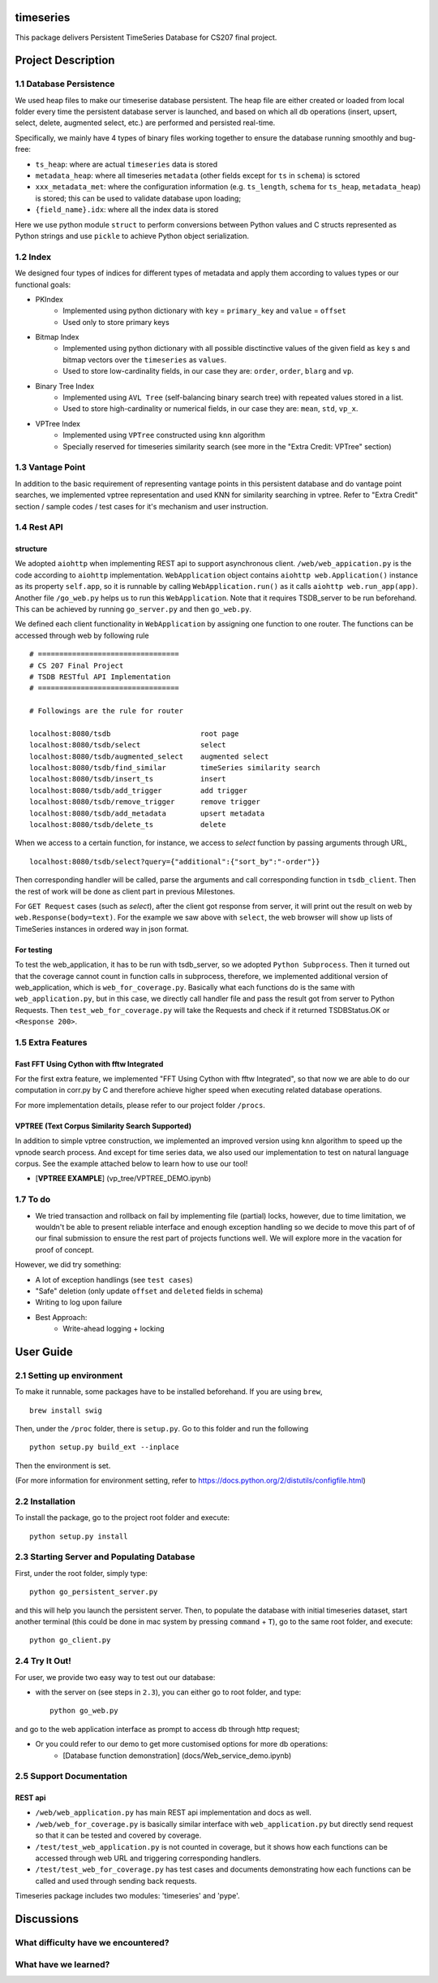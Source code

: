 timeseries
==========

.. image:: https://travis-ci.org/cs207-project/TimeSeries.svg?branch=master
    :target: https://travis-ci.org/cs207-project/timeseries-package
.. image:: https://coveralls.io/repos/github/cs207-project/TimeSeries/badge.svg?branch=master 
	:target: https://coveralls.io/github/cs207-project/TimeSeries?branch=master


This package delivers Persistent TimeSeries Database for CS207 final project.

Project Description
====================


========================================
1.1 Database Persistence
========================================


We used heap files to make our timeserise database persistent. The heap file are either created or loaded from local folder every time the persistent database server is launched, and based on which all db operations (insert, upsert, select, delete, augmented select, etc.) are performed and persisted real-time.

Specifically, we mainly have 4 types of binary files working together to ensure the database running smoothly and bug-free:

- ``ts_heap``:   where are actual ``timeseries`` data is stored
- ``metadata_heap``:   where all timeseries ``metadata`` (other fields except for ``ts`` in ``schema``) is sctored
- ``xxx_metadata_met``:   where the configuration information (e.g. ``ts_length``, ``schema``              for ``ts_heap``, ``metadata_heap``) is stored; this can be used to validate database upon loading;
- ``{field_name}.idx``: where all the index data is stored

Here we use python module ``struct`` to perform conversions between Python values and C structs represented as Python strings and use ``pickle`` to achieve Python object serialization.

====================
1.2 Index
====================
We designed four types of indices for different types of metadata and apply them according to values types or our functional goals:

-  PKIndex
    - Implemented using python dictionary with ``key`` = ``primary_key`` and ``value`` = ``offset``
    - Used only to store primary keys

-  Bitmap Index
    - Implemented using python dictionary with all possible disctinctive values of the given field as ``key`` s and bitmap vectors over the ``timeseries`` as ``values``.
    - Used to store low-cardinality fields, in our case they are: ``order``, ``order``, ``blarg`` and ``vp``.


-  Binary Tree Index
    - Implemented using ``AVL Tree`` (self-balancing binary search tree) with repeated values stored in a list.
    - Used to store high-cardinality or numerical fields, in our case they are: ``mean``, ``std``, ``vp_x``.

-  VPTree Index
    - Implemented using ``VPTree`` constructed using ``knn`` algorithm
    - Specially reserved for timeseries similarity search (see more in the "Extra Credit: VPTree" section)

====================
1.3 Vantage Point
====================
In addition to the basic requirement of representing vantage points in this persistent database and do vantage point searches, we implemented vptree representation and used KNN for similarity searching in vptree. Refer to "Extra Credit" section / sample codes / test cases for it's mechanism  and user instruction.


====================
1.4 Rest API
====================
structure
---------------

We adopted ``aiohttp`` when implementing REST api to support asynchronous client.
``/web/web_appication.py`` is the code according to ``aiohttp`` implementation.
``WebApplication`` object contains ``aiohttp web.Application()`` instance as its property ``self.app``,
so it is runnable by calling ``WebApplication.run()`` as it calls ``aiohttp web.run_app(app)``.
Another file ``/go_web.py`` helps us to run this ``WebApplication``. Note that it requires TSDB_server to be run beforehand.
This can be achieved by running ``go_server.py`` and then ``go_web.py``.

We defined each client functionality in ``WebApplication`` by assigning one function to one router.
The functions can be accessed through web by following rule ::

	# =================================
	# CS 207 Final Project
	# TSDB RESTful API Implementation
	# =================================

	# Followings are the rule for router

	localhost:8080/tsdb                     root page
	localhost:8080/tsdb/select              select
	localhost:8080/tsdb/augmented_select    augmented select
	localhost:8080/tsdb/find_similar        timeSeries similarity search
	localhost:8080/tsdb/insert_ts           insert
	localhost:8080/tsdb/add_trigger         add trigger
	localhost:8080/tsdb/remove_trigger      remove trigger
	localhost:8080/tsdb/add_metadata        upsert metadata
	localhost:8080/tsdb/delete_ts		delete


When we access to a certain function, for instance, we access to `select` function by passing arguments through URL, ::

	localhost:8080/tsdb/select?query={"additional":{"sort_by":"-order"}}

Then corresponding handler will be called, parse the arguments
and call corresponding function in ``tsdb_client``. Then the rest of work will be done as client part in previous Milestones.

For ``GET Request`` cases (such as `select`), after the client got response from server, it will print out the result on web
by ``web.Response(body=text)``. For the example we saw above with ``select``, the web browser will show up lists of TimeSeries instances in ordered way in json format.

For testing
---------------

To test the web_application, it has to be run with tsdb_server, so we adopted ``Python Subprocess``.
Then it turned out that the coverage cannot count in function calls in subprocess,
therefore, we implemented additional version of web_application, which is ``web_for_coverage.py``.
Basically what each functions do is the same with ``web_application.py``,
but in this case, we directly call handler file and pass the result got from server to Python Requests.
Then ``test_web_for_coverage.py`` will take the Requests and check if it returned TSDBStatus.OK or ``<Response 200>``.

====================
1.5 Extra Features
====================
Fast FFT Using Cython with fftw Integrated
---------------------------------------------
For the first extra feature, we implemented "FFT Using Cython with fftw Integrated", so that now we are able to do our computation in corr.py by C and therefore achieve higher speed when executing related database operations.

For more implementation details, please refer to our project folder ``/procs``.

VPTREE (Text Corpus Similarity Search Supported)
------------------------------------------------------------

In addition to simple vptree construction, we implemented an improved version using ``knn`` algorithm to speed up the vpnode search process. And except for time series data, we also used our implementation to test on natural language corpus. See the example attached below to learn how to use our tool!

* [**VPTREE EXAMPLE**] (vp_tree/VPTREE_DEMO.ipynb)


====================
1.7 To do
====================

- We tried transaction and rollback on fail by implementing file (partial) locks, however, due to time limitation, we wouldn't be able to present reliable interface and enough exception handling so we decide to move this part of of our final submission to ensure the rest part of projects functions well. We will explore more in the vacation for proof of concept.

However, we did try something:

- A lot of exception handlings (see ``test cases``)
- "Safe" deletion (only update ``offset`` and ``deleted`` fields in schema)
- Writing to log upon failure
- Best Approach:
    - Write-ahead logging + locking

User Guide
====================
========================================
2.1 Setting up environment
========================================


To make it runnable, some packages have to be installed beforehand. If you are using ``brew``, ::

	brew install swig


Then, under the ``/proc`` folder, there is ``setup.py``. Go to this folder and run the following ::

	python setup.py build_ext --inplace

Then the environment is set.

(For more information for environment setting, refer to https://docs.python.org/2/distutils/configfile.html)


========================================
2.2 Installation
========================================

To install the package, go to the project root folder and execute::

	python setup.py install

================================================
2.3 Starting Server and Populating Database
================================================

First, under the root folder, simply type::

	python go_persistent_server.py

and this will help you launch the persistent server. Then, to populate the database with initial timeseries dataset, start another terminal (this could be done in mac system by pressing ``command`` + ``T``), go to the same root folder, and execute::

	python go_client.py


========================================
2.4 Try It Out!
========================================
For user, we provide two easy way to test out our database:

- with the server on (see steps in ``2.3``), you can either go to root folder, and type::

	python go_web.py

and go to the web application interface as prompt to access db through http request;


- Or you could refer to our demo to get more customised options for more db operations:
    - [Database function demonstration] (docs/Web_service_demo.ipynb)

========================================
2.5 Support Documentation
========================================

REST api
---------------

* ``/web/web_application.py`` has main REST api implementation and docs as well.
* ``/web/web_for_coverage.py`` is basically similar interface with ``web_application.py`` but directly send request so that it can be tested and covered by coverage.
* ``/test/test_web_application.py`` is not counted in coverage, but it shows how each functions can be accessed through web URL and triggering corresponding handlers.
* ``/test/test_web_for_coverage.py`` has test cases and documents demonstrating how each functions can be called and used through sending back requests.

Timeseries package includes two modules: 'timeseries' and 'pype'.

Discussions
========================

========================================
What difficulty have we encountered?
========================================



========================================
What have we learned?
========================================
